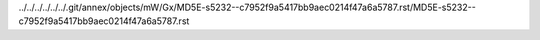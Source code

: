 ../../../../../../.git/annex/objects/mW/Gx/MD5E-s5232--c7952f9a5417bb9aec0214f47a6a5787.rst/MD5E-s5232--c7952f9a5417bb9aec0214f47a6a5787.rst